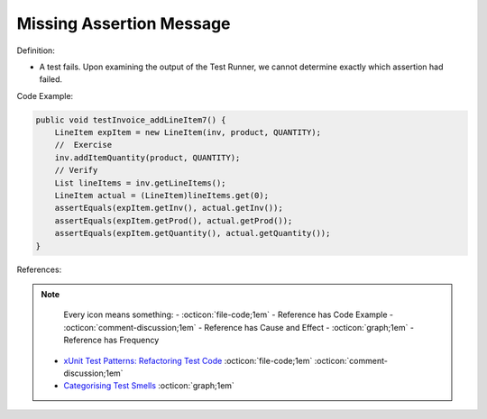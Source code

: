Missing Assertion Message
^^^^^
Definition:

* A test fails. Upon examining the output of the Test Runner, we cannot determine exactly which assertion had failed.


Code Example:

.. code-block:: java
    
    public void testInvoice_addLineItem7() {
        LineItem expItem = new LineItem(inv, product, QUANTITY);
        //  Exercise
        inv.addItemQuantity(product, QUANTITY);
        // Verify
        List lineItems = inv.getLineItems();
        LineItem actual = (LineItem)lineItems.get(0);
        assertEquals(expItem.getInv(), actual.getInv());
        assertEquals(expItem.getProd(), actual.getProd());
        assertEquals(expItem.getQuantity(), actual.getQuantity());
    }  

References:

.. note ::
    Every icon means something:
    - :octicon:`file-code;1em` - Reference has Code Example
    - :octicon:`comment-discussion;1em` - Reference has Cause and Effect
    - :octicon:`graph;1em` - Reference has Frequency

 * `xUnit Test Patterns: Refactoring Test Code <https://books.google.com.br/books?hl=pt-BR&lr=&id=-izOiCEIABQC&oi=fnd&pg=PT19&dq=%22test+code%22+AND+(%22test*+smell*%22+OR+antipattern*+OR+%22poor+quality%22)&ots=YL71coYZkx&sig=s3U1TNqypvSAzSilSbex5lnHonk#v=onepage&q=%22test%20code%22%20AND%20(%22test*%20smell*%22%20OR%20antipattern*%20OR%20%22poor%20quality%22)&f=false>`_ :octicon:`file-code;1em` :octicon:`comment-discussion;1em`
 * `Categorising Test Smells <https://citeseerx.ist.psu.edu/viewdoc/download?doi=10.1.1.696.5180&rep=rep1&type=pdf>`_ :octicon:`graph;1em`

